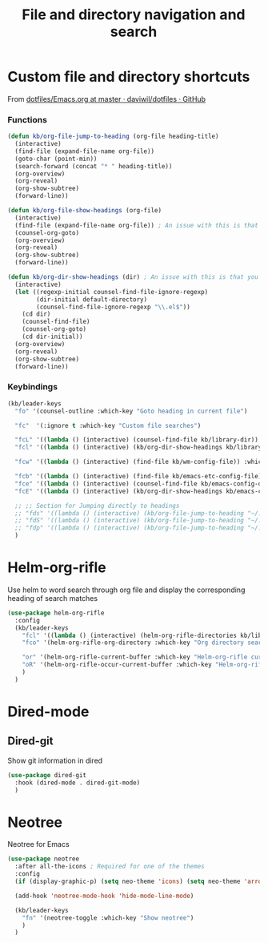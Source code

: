 #+TITLE: File and directory navigation and search


* Custom file and directory shortcuts

From [[https://github.com/daviwil/dotfiles/blob/master/Emacs.org#startup-performance][dotfiles/Emacs.org at master · daviwil/dotfiles · GitHub]]

*** Functions

#+BEGIN_SRC emacs-lisp
  (defun kb/org-file-jump-to-heading (org-file heading-title)
    (interactive)
    (find-file (expand-file-name org-file))
    (goto-char (point-min))
    (search-forward (concat "* " heading-title))
    (org-overview)
    (org-reveal)
    (org-show-subtree)
    (forward-line))

  (defun kb/org-file-show-headings (org-file)
    (interactive)
    (find-file (expand-file-name org-file)) ; An issue with this is that you open the file
    (counsel-org-goto)
    (org-overview)
    (org-reveal)
    (org-show-subtree)
    (forward-line))

  (defun kb/org-dir-show-headings (dir) ; An issue with this is that you open the file
    (interactive)
    (let ((regexp-initial counsel-find-file-ignore-regexp)
          (dir-initial default-directory)
          (counsel-find-file-ignore-regexp "\\.el$"))
      (cd dir)
      (counsel-find-file)
      (counsel-org-goto)
      (cd dir-initial))
    (org-overview)
    (org-reveal)
    (org-show-subtree)
    (forward-line))
#+END_SRC

*** Keybindings

#+BEGIN_SRC emacs-lisp
  (kb/leader-keys
    "fo" '(counsel-outline :which-key "Goto heading in current file")

    "fc"  '(:ignore t :which-key "Custom file searches")

    "fcL" '((lambda () (interactive) (counsel-find-file kb/library-dir)) :which-key "Library files")
    "fcl" '((lambda () (interactive) (kb/org-dir-show-headings kb/library-dir)) :which-key "Edit library file")

    "fcw" '((lambda () (interactive) (find-file kb/wm-config-file)) :which-key "Dotfiles directory")

    "fcb" '((lambda () (interactive) (find-file kb/emacs-etc-config-file)) :which-key "Open Emacs base config")
    "fce" '((lambda () (interactive) (counsel-find-file kb/emacs-config-dir)) :which-key "Config directory")
    "fcE" '((lambda () (interactive) (kb/org-dir-show-headings kb/emacs-config-dir)) :which-key "Edit Emacs configs")

    ;; ;; Section for Jumping directly to headings
    ;; "fds" '((lambda () (interactive) (kb/org-file-jump-to-heading "~/.dotfiles/Systems.org" "Base Configuration")) :which-key "base system")
    ;; "fdS" '((lambda () (interactive) (kb/org-file-jump-to-heading "~/.dotfiles/Systems.org" system-name)) :which-key "this system")
    ;; "fdp" '((lambda () (interactive) (kb/org-file-jump-to-heading "~/.dotfiles/Desktop.org" "Panel via Polybar")) :which-key "polybar")
    )
#+END_SRC

* Helm-org-rifle

Use helm to word search through org file and display the corresponding heading of search matches
#+BEGIN_SRC emacs-lisp
  (use-package helm-org-rifle
    :config
    (kb/leader-keys
      "fcl" '((lambda () (interactive) (helm-org-rifle-directories kb/library-dir nil)) :which-key "Library search")
      "fco" '(helm-org-rifle-org-directory :which-key "Org directory search")

      "or" '(helm-org-rifle-current-buffer :which-key "Helm-org-rifle current buffer")
      "oR" '(helm-org-rifle-occur-current-buffer :which-key "Helm-org-rifle-occur current buffer")
      )
    )
#+END_SRC

* Dired-mode

** Dired-git

Show git information in dired
#+begin_src emacs-lisp
  (use-package dired-git
    :hook (dired-mode . dired-git-mode)
    )
#+end_src

* Neotree

Neotree for Emacs
#+begin_src emacs-lisp
  (use-package neotree
    :after all-the-icons ; Required for one of the themes
    :config
    (if (display-graphic-p) (setq neo-theme 'icons) (setq neo-theme 'arrow))

    (add-hook 'neotree-mode-hook 'hide-mode-line-mode)

    (kb/leader-keys
      "fn" '(neotree-toggle :which-key "Show neotree")
      )
    )
#+end_src
